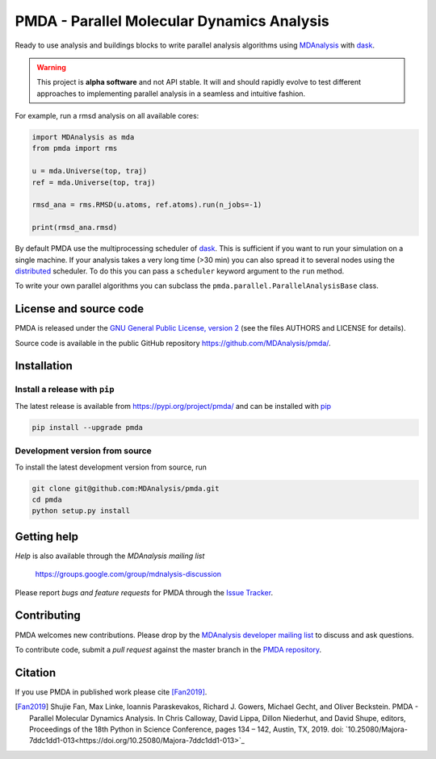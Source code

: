 ==============================================
  PMDA - Parallel Molecular Dynamics Analysis
==============================================

|build| |cov| |PRwelcome| |zenodo| |conda|

Ready to use analysis and buildings blocks to write parallel analysis algorithms
using MDAnalysis_ with dask_.

.. warning::
   This project is **alpha software** and not API stable. It will and
   should rapidly evolve to test different approaches to implementing
   parallel analysis in a seamless and intuitive fashion.


For example, run a rmsd analysis on all available cores:

.. code:: python

   import MDAnalysis as mda
   from pmda import rms

   u = mda.Universe(top, traj)
   ref = mda.Universe(top, traj)

   rmsd_ana = rms.RMSD(u.atoms, ref.atoms).run(n_jobs=-1)

   print(rmsd_ana.rmsd)


By default PMDA use the multiprocessing scheduler of dask_. This is sufficient
if you want to run your simulation on a single machine. If your analysis takes
a very long time (>30 min) you can also spread it to several nodes using the
distributed_ scheduler. To do this you can pass a ``scheduler`` keyword
argument to the ``run`` method.

To write your own parallel algorithms you can subclass the
``pmda.parallel.ParallelAnalysisBase`` class.


License and source code
=======================

PMDA is released under the `GNU General Public License, version 2`_ (see the
files AUTHORS and LICENSE for details).

Source code is available in the public GitHub repository
https://github.com/MDAnalysis/pmda/.

       
Installation
============

Install a release with ``pip``
------------------------------

The latest release is available from https://pypi.org/project/pmda/
and can be installed with pip_

.. code-block:: sh

   pip install --upgrade pmda
		

   
Development version from source
-------------------------------

To install the latest development version from source, run

.. code-block:: sh

  git clone git@github.com:MDAnalysis/pmda.git
  cd pmda
  python setup.py install

 
Getting help
============

*Help* is also available through the *MDAnalysis mailing list*

     https://groups.google.com/group/mdnalysis-discussion

Please report *bugs and feature requests* for PMDA through the `Issue
Tracker`_.



Contributing
============

PMDA welcomes new contributions. Please drop by the `MDAnalysis developer
mailing list`_ to discuss and ask questions.

To contribute code, submit a *pull request* against the master branch in the
`PMDA repository`_.


Citation
========

If you use PMDA in published work please cite [Fan2019]_.

.. [Fan2019] Shujie Fan, Max Linke, Ioannis Paraskevakos, Richard J. Gowers,
	     Michael Gecht, and Oliver Beckstein. PMDA - Parallel Molecular Dynamics
	     Analysis. In Chris Calloway, David Lippa, Dillon Niederhut, and David Shupe,
	     editors, Proceedings of the 18th Python in Science Conference,
	     pages 134 – 142, Austin, TX, 2019.
	     doi: `10.25080/Majora-7ddc1dd1-013<https://doi.org/10.25080/Majora-7ddc1dd1-013>`_

	       
.. _MDAnalysis: https://www.mdanalysis.org
.. _dask: https://dask.pydata.org/en/latest/
.. _distributed: https://distributed.readthedocs.io/
.. _`Issue tracker`: https://github.com/MDAnalysis/pmda/issues
.. _`PMDA repository`: https://github.com/MDAnalysis/pmda/
.. _pip: https://pip.pypa.io/en/stable/
.. _`GNU General Public License, version 2`:
   https://www.gnu.org/licenses/old-licenses/gpl-2.0.en.html
.. _`MDAnalysis developer mailing list`:
   https://groups.google.com/group/mdnalysis-devel

.. |build| image:: https://travis-ci.org/MDAnalysis/pmda.svg?branch=master
    :alt: Build Status
    :target: https://travis-ci.org/MDAnalysis/pmda

.. |cov| image:: https://codecov.io/gh/MDAnalysis/pmda/branch/master/graph/badge.svg
   :alt: Coverage
   :target: https://codecov.io/gh/MDAnalysis/pmda

.. |zenodo| image:: https://zenodo.org/badge/106346721.svg
   :alt: DOI
   :target: https://zenodo.org/badge/latestdoi/106346721

.. |conda| image:: https://anaconda.org/conda-forge/pmda/badges/version.svg
   :alt: conda release
   :target: https://anaconda.org/conda-forge/pmda

.. |PRwelcome| image:: https://img.shields.io/badge/PRs-welcome-brightgreen.svg?style=flat-square
   :alt: PRs welcome
   :target: http://makeapullrequest.com
